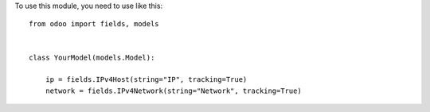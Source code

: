 To use this module, you need to use like this::

    from odoo import fields, models


    class YourModel(models.Model):

        ip = fields.IPv4Host(string="IP", tracking=True)
        network = fields.IPv4Network(string="Network", tracking=True)
